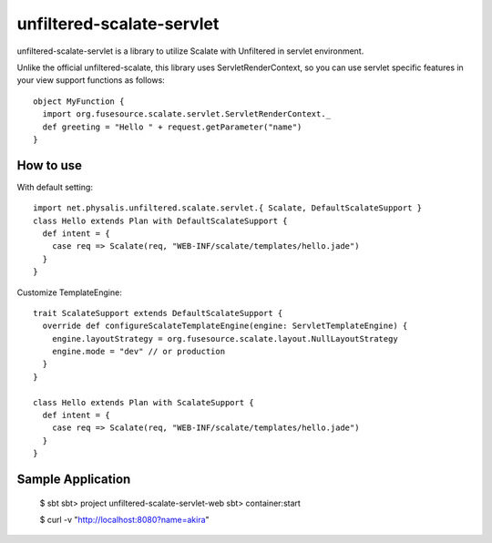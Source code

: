 unfiltered-scalate-servlet
================================
unfiltered-scalate-servlet is a library to utilize Scalate with Unfiltered in servlet environment.

Unlike the official unfiltered-scalate, this library uses ServletRenderContext, so you can use servlet specific features in your view support functions as follows::

  object MyFunction {
    import org.fusesource.scalate.servlet.ServletRenderContext._
    def greeting = "Hello " + request.getParameter("name")
  }

How to use
-----------------------
With default setting::

  import net.physalis.unfiltered.scalate.servlet.{ Scalate, DefaultScalateSupport }
  class Hello extends Plan with DefaultScalateSupport {
    def intent = {
      case req => Scalate(req, "WEB-INF/scalate/templates/hello.jade")
    }
  }

Customize TemplateEngine::

  trait ScalateSupport extends DefaultScalateSupport {
    override def configureScalateTemplateEngine(engine: ServletTemplateEngine) {
      engine.layoutStrategy = org.fusesource.scalate.layout.NullLayoutStrategy
      engine.mode = "dev" // or production
    }
  }
  
  class Hello extends Plan with ScalateSupport {
    def intent = {
      case req => Scalate(req, "WEB-INF/scalate/templates/hello.jade")
    }
  }


Sample Application
-------------------------
  $ sbt
  sbt> project unfiltered-scalate-servlet-web
  sbt> container:start
  
  $ curl -v "http://localhost:8080?name=akira"

